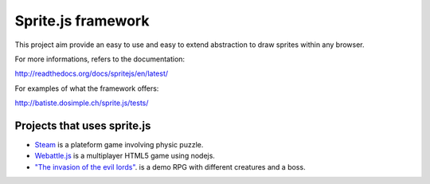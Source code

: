 ====================
Sprite.js framework
====================

This project aim provide an easy to use and easy to extend abstraction to draw sprites within any browser.

For more informations, refers to the documentation:

http://readthedocs.org/docs/spritejs/en/latest/

For examples of what the framework offers:

http://batiste.dosimple.ch/sprite.js/tests/


Projects that uses sprite.js
==============================

* `Steam <http://batiste.dosimple.ch/games/steam9/>`_ is a plateform game involving physic puzzle.
* `Webattle.js <https://github.com/tadast/webattle.js>`_ is a multiplayer HTML5 game using nodejs.
* `"The invasion of the evil lords" <http://batiste.dosimple.ch/games/rpg/game.html>`_. is a demo RPG with different creatures and a boss.

